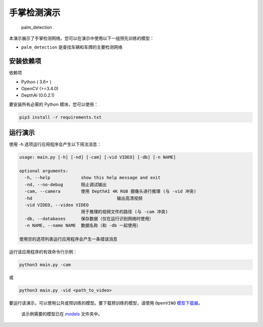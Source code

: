 手掌检测演示
============

.. figure:: ./palm_detection.gif
   :alt: palm\_detection

   palm\_detection

本演示展示了手掌检测网络。您可以在演示中使用以下一组预先训练的模型：

-  ``palm_detection`` 是查找车辆和车牌的主要检测网络

安装依赖项
----------

依赖项

-  Python ( 3.6+ )
-  OpenCV (>=3.4.0)
-  DepthAI (0.0.2.1)

要安装所有必需的 Python 模块，您可以使用：

.. code:: shell

    pip3 install -r requirements.txt

运行演示
--------

使用 -h 选项运行应用程序会产生以下用法消息：

.. code:: bash

    usage: main.py [-h] [-nd] [-cam] [-vid VIDEO] [-db] [-n NAME]

    optional arguments:
      -h, --help            show this help message and exit
      -nd, --no-debug       阻止调试输出
      -cam, --camera        使用 DepthAI 4K RGB 摄像头进行推理 (与 -vid 冲突)
      -hd                                 输出高清视频
      -vid VIDEO, --video VIDEO
                            用于推理的视频文件的路径 (与 -cam 冲突)
      -db, --databases      保存数据（仅在运行识别网络时使用）
      -n NAME, --name NAME  数据名称（和 -db 一起使用）

    使用空的选项列表运行应用程序会产生一条错误消息

运行该应用程序的有效命令行示例：

.. code:: shell

    python3 main.py -cam

或

.. code:: shell

    python3 main.py -vid <path_to_video>

要运行该演示，可以使用公共或预训练的模型。要下载预训练的模型，请使用
``OpenVINO``
`模型下载器 <https://docs.openvinotoolkit.org/latest/omz_tools_downloader_README.html>`__\ 。

    该示例需要的模型已在 `models <./models>`__ 文件夹中。
